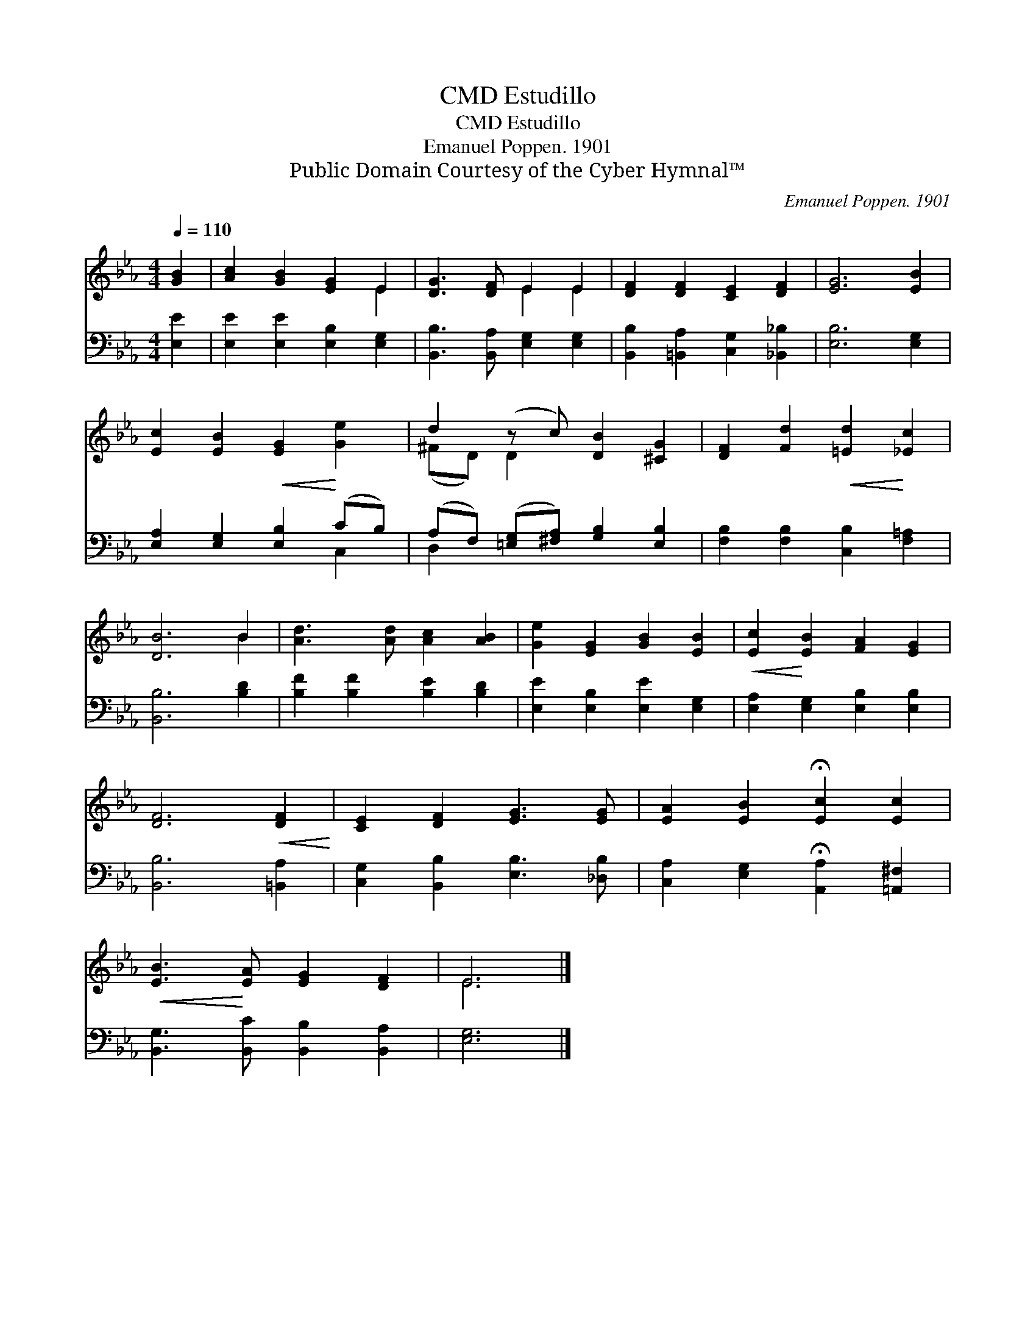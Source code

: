 X:1
T:Estudillo, CMD
T:Estudillo, CMD
T:Emanuel Poppen. 1901
T:Public Domain Courtesy of the Cyber Hymnal™
C:Emanuel Poppen. 1901
Z:Public Domain
Z:Courtesy of the Cyber Hymnal™
%%score ( 1 2 ) ( 3 4 )
L:1/8
Q:1/4=110
M:4/4
K:Eb
V:1 treble 
V:2 treble 
V:3 bass 
V:4 bass 
V:1
 [GB]2 | [Ac]2 [GB]2 [EG]2 E2 | [DG]3 [DF] E2 E2 | [DF]2 [DF]2 [CE]2 [DF]2 | [EG]6 [EB]2 | %5
 [Ec]2 [EB]2!<(! [EG]2!<)! [Ge]2 | d2 (z c) [DB]2 [^CG]2 | [DF]2 [Fd]2!<(! [=Ed]2!<)! [_Ec]2 | %8
 [DB]6 B2 | [Ad]3 [Ad] [Ac]2 [AB]2 | [Ge]2 [EG]2 [GB]2 [EB]2 |!<(! [Ec]2!<)! [EB]2 [FA]2 [EG]2 | %12
 [DF]6!<(! [DF]2!<)! | [CE]2 [DF]2 [EG]3 [EG] | [EA]2 [EB]2 !fermata![Ec]2 [Ec]2 | %15
!<(! [EB]3!<)! [EA] [EG]2 [DF]2 | E6 |] %17
V:2
 x2 | x6 E2 | x4 E2 E2 | x8 | x8 | x8 | (^FD) D2 x4 | x8 | x6 B2 | x8 | x8 | x8 | x8 | x8 | x8 | %15
 x8 | E6 |] %17
V:3
 [E,E]2 | [E,E]2 [E,E]2 [E,B,]2 [E,G,]2 | [B,,B,]3 [B,,A,] [E,G,]2 [E,G,]2 | %3
 [B,,B,]2 [=B,,A,]2 [C,G,]2 [_B,,_B,]2 | [E,B,]6 [E,G,]2 | [E,A,]2 [E,G,]2 [E,B,]2 (CB,) | %6
 (A,F,) ([=E,G,][^F,A,]) [G,B,]2 [E,B,]2 | [F,B,]2 [F,B,]2 [C,B,]2 [F,=A,]2 | [B,,B,]6 [B,D]2 | %9
 [B,F]2 [B,F]2 [B,E]2 [B,D]2 | [E,E]2 [E,B,]2 [E,E]2 [E,G,]2 | [E,A,]2 [E,G,]2 [E,B,]2 [E,B,]2 | %12
 [B,,B,]6 [=B,,A,]2 | [C,G,]2 [B,,B,]2 [E,B,]3 [_D,B,] | %14
 [C,A,]2 [E,G,]2 !fermata![A,,A,]2 [=A,,^F,]2 | [B,,G,]3 [B,,C] [B,,B,]2 [B,,A,]2 | [E,G,]6 |] %17
V:4
 x2 | x8 | x8 | x8 | x8 | x6 C,2 | D,2 x6 | x8 | x8 | x8 | x8 | x8 | x8 | x8 | x8 | x8 | x6 |] %17

